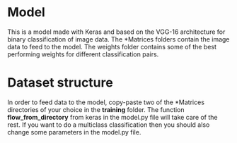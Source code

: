 #+options: ^:nil

* Model

This is a model made with Keras and based on the VGG-16 architecture for binary classification of image data. The *Matrices folders contain the image data to feed to the model. The weights folder contains some of the best performing weights for different classification pairs.

* Dataset structure

In order to feed data to the model, copy-paste two of the *Matrices directories of your choice in the *training* folder. The function *flow_from_directory* from keras in the model.py file will take care of the rest. If you want to do a multiclass classification then you should also change some parameters in the model.py file.

